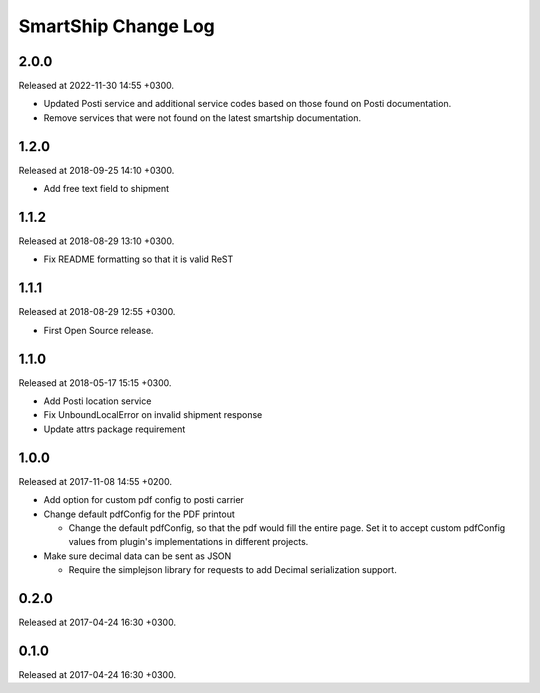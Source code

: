 SmartShip Change Log
====================

2.0.0
-----

Released at 2022-11-30 14:55 +0300.

* Updated Posti service and additional service codes based on those found on Posti documentation.
* Remove services that were not found on the latest smartship documentation.


1.2.0
-----

Released at 2018-09-25 14:10 +0300.

* Add free text field to shipment


1.1.2
-----

Released at 2018-08-29 13:10 +0300.

* Fix README formatting so that it is valid ReST


1.1.1
-----

Released at 2018-08-29 12:55 +0300.

* First Open Source release.


1.1.0
-----

Released at 2018-05-17 15:15 +0300.

* Add Posti location service
* Fix UnboundLocalError on invalid shipment response
* Update attrs package requirement


1.0.0
-----

Released at 2017-11-08 14:55 +0200.

* Add option for custom pdf config to posti carrier

* Change default pdfConfig for the PDF printout

  * Change the default pdfConfig, so that the pdf would fill the
    entire page.  Set it to accept custom pdfConfig values from
    plugin's implementations in different projects.

* Make sure decimal data can be sent as JSON

  * Require the simplejson library for requests to add Decimal
    serialization support.


0.2.0
-----

Released at 2017-04-24 16:30 +0300.


0.1.0
-----

Released at 2017-04-24 16:30 +0300.
